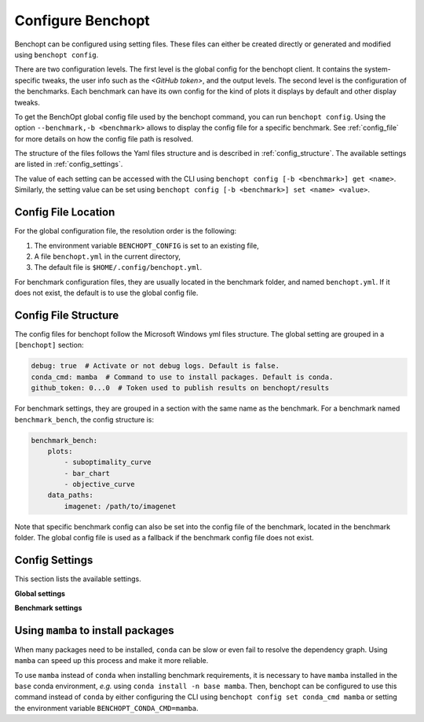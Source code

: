 .. _config_benchopt:

Configure Benchopt
==================


Benchopt can be configured using setting files. These files can either be created directly or generated and modified using ``benchopt config``.

There are two configuration levels. The first level is the global config for the benchopt client. It contains the system-specific tweaks, the user info such as the *<GitHub token>*, and the output levels. The second level is the configuration of the benchmarks. Each benchmark can have its own config for the kind of plots it displays by default and other display tweaks.

To get the BenchOpt global config file used by the benchopt command, you can run ``benchopt config``. Using the option ``--benchmark,-b <benchmark>`` allows to display the config file for a specific benchmark. See :ref:`config_file` for more details on how the config file path is resolved.

The structure of the files follows the Yaml files structure and is described in :ref:`config_structure`. The available settings are listed in :ref:`config_settings`.

The value of each setting can be accessed with the CLI using ``benchopt config [-b <benchmark>] get <name>``. Similarly, the setting value can be set using ``benchopt config [-b <benchmark>] set <name> <value>``.

.. _config_file:

Config File Location
--------------------

For the global configuration file, the resolution order is the following:

1. The environment variable ``BENCHOPT_CONFIG`` is set to an existing file,
2. A file ``benchopt.yml`` in the current directory,
3. The default file is ``$HOME/.config/benchopt.yml``.

For benchmark configuration files, they are usually located in the benchmark folder, and named ``benchopt.yml``. If it does not exist, the default is to use the global config file.

.. _config_structure:

Config File Structure
---------------------

The config files for benchopt follow the Microsoft Windows yml files structure. The global setting are grouped in a ``[benchopt]`` section:

.. code-block:: yml

    debug: true  # Activate or not debug logs. Default is false.
    conda_cmd: mamba  # Command to use to install packages. Default is conda.
    github_token: 0...0  # Token used to publish results on benchopt/results

For benchmark settings, they are grouped in a section with the same name as the benchmark. For a benchmark named ``benchmark_bench``, the config structure is:

.. code-block:: yml

    benchmark_bench:
        plots:
            - suboptimality_curve
            - bar_chart
            - objective_curve
        data_paths:
            imagenet: /path/to/imagenet

Note that specific benchmark config can also be set into the config file of the benchmark, located in the benchmark folder. The global config file is used as a fallback if the benchmark config file does not exist.


.. _config_settings:

Config Settings
---------------

This section lists the available settings.


**Global settings**

.. autodata:: benchopt.config.DEFAULT_GLOBAL_CONFIG



**Benchmark settings**

.. autodata:: benchopt.config.DEFAULT_BENCHMARK_CONFIG


.. _config_mamba:

Using ``mamba`` to install packages
-----------------------------------

When many packages need to be installed, ``conda`` can be slow or even fail to resolve the dependency graph. Using ``mamba`` can speed up this process and make it more reliable.

To use ``mamba`` instead of ``conda`` when installing benchmark requirements, it is necessary to have ``mamba`` installed in the ``base`` conda environment, *e.g.* using ``conda install -n base mamba``. Then, benchopt can be configured to use this command instead of ``conda`` by either configuring the CLI using ``benchopt config set conda_cmd mamba`` or setting the environment variable ``BENCHOPT_CONDA_CMD=mamba``.
